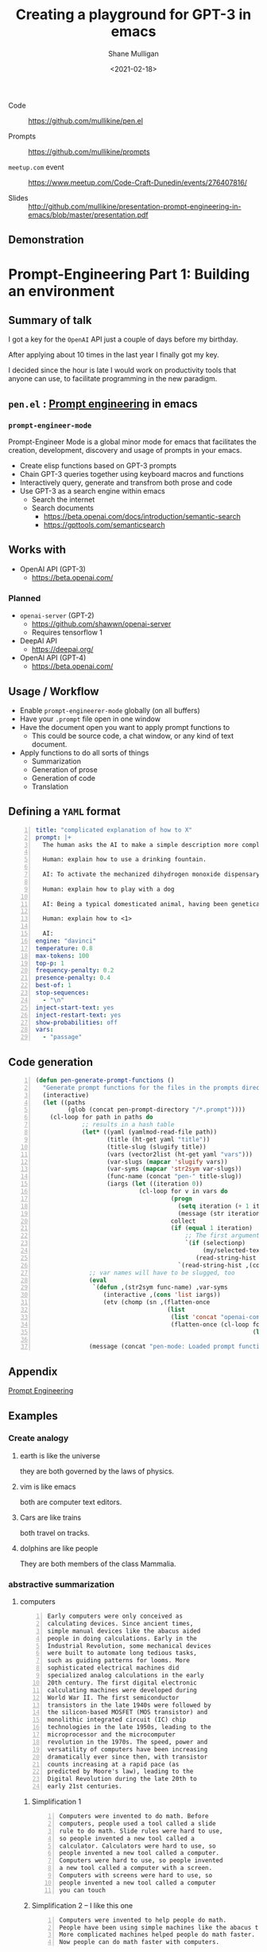 #+LATEX_HEADER: \usepackage[margin=0.5in]{geometry}
#+OPTIONS: toc:nil

#+HUGO_BASE_DIR: /home/shane/var/smulliga/source/git/semiosis/semiosis-hugo
#+HUGO_SECTION: ./posts

#+TITLE: Creating a playground for GPT-3 in emacs
#+DATE: <2021-02-18>
#+AUTHOR: Shane Mulligan
#+KEYWORDS: gpt codecraft emacs openai prompt-engineering

+ Code :: https://github.com/mullikine/pen.el

+ Prompts :: https://github.com/mullikine/prompts

+ =meetup.com= event :: https://www.meetup.com/Code-Craft-Dunedin/events/276407816/

+ Slides :: http://github.com/mullikine/presentation-prompt-engineering-in-emacs/blob/master/presentation.pdf

** Demonstration
#+BEGIN_EXPORT html
<a title="asciinema recording" href="https://asciinema.org/a/t7ATnFpnfzBp0yicIlGCt6eXi" target="_blank"><img alt="asciinema recording" src="https://asciinema.org/a/t7ATnFpnfzBp0yicIlGCt6eXi.svg" /></a>
#+END_EXPORT

* *Prompt-Engineering Part 1:* Building an environment

** Summary of talk
I got a key for the =OpenAI= API just a couple
of days before my birthday.

After applying about 10 times in the last year
I finally got my key.

I decided since the hour is late I would work
on productivity tools that anyone can use, to
facilitate programming in the new paradigm.

** =pen.el= : _Prompt engineering_ in emacs
*** =prompt-engineer-mode=

Prompt-Engineer Mode is a global minor mode for emacs that facilitates the
creation, development, discovery and usage of prompts in your emacs.

- Create elisp functions based on GPT-3 prompts
- Chain GPT-3 queries together using keyboard macros and functions
- Interactively query, generate and transfrom both prose and code
- Use GPT-3 as a search engine within emacs
  - Search the internet
  - Search documents
    - https://beta.openai.com/docs/introduction/semantic-search
    - https://gpttools.com/semanticsearch

** Works with
- OpenAI API (GPT-3)
  - https://beta.openai.com/
*** Planned
- =openai-server= (GPT-2)
  - https://github.com/shawwn/openai-server
  - Requires tensorflow 1
- DeepAI API
  - https://deepai.org/
- OpenAI API (GPT-4)
  - https://beta.openai.com/

** Usage / Workflow
- Enable =prompt-engineerer-mode= globally (on all buffers)
- Have your =.prompt= file open in one window
- Have the document open you want to apply prompt functions to
  - This could be source code, a chat window, or any kind of text document.
- Apply functions to do all sorts of things
  - Summarization
  - Generation of prose
  - Generation of code
  - Translation

** Defining a =YAML= format
#+BEGIN_SRC yaml -n :async :results verbatim code
  title: "complicated explanation of how to X"
  prompt: |+
    The human asks the AI to make a simple description more complicated. The AI responds by writing a verbose response full of jargon to explain a simple concept.
    
    Human: explain how to use a drinking fountain.
    
    AI: To activate the mechanized dihydrogen monoxide dispensary service station, use the flanges to provide a downward force to the simple circular activation console and continue to apply force until the pneumatic system begins operating as intended, which can be surmised at a time when the dihydrogen monoxide travels in a parabolic arc which at is greatest exceeds three inches from the rounded excess liquid receptacle. Once hydration is completed, cease applying force to the console and regard whether or not the dispensary has ceased expelling contents as expected.
    
    Human: explain how to play with a dog
    
    AI: Being a typical domesticated animal, having been genetically selected for controllability, trainability, and general anthropomorphic features and functions, the typical dog possesses highly specialized and developed feeding behavior. The typical feeding behavior involves routine sustenance intake which can be observed by monitoring changes in animal size. Routine sustenance intake involves active and passive feeding habits, and one can gauge animal health by observing the relative levels of hydration. During training, reward conditioned reinforcement is applied. This involves the practice of rewarding targeted behaviors through the application of reinforcers, with the provision that the targeted behavior is observed. Relevant to the discussion at hand is the typical active and passive behavior exhibited by a typical dog.
    
    Human: explain how to <1>
  
    AI:
  engine: "davinci"
  temperature: 0.8
  max-tokens: 100
  top-p: 1
  frequency-penalty: 0.2
  presence-penalty: 0.4
  best-of: 1
  stop-sequences:
    - "\n"
  inject-start-text: yes
  inject-restart-text: yes
  show-probabilities: off
  vars:
    - "passage"
#+END_SRC

** Code generation
#+BEGIN_SRC emacs-lisp -n :async :results verbatim code
  (defun pen-generate-prompt-functions ()
    "Generate prompt functions for the files in the prompts directory"
    (interactive)
    (let ((paths
           (glob (concat pen-prompt-directory "/*.prompt"))))
      (cl-loop for path in paths do
               ;; results in a hash table
               (let* ((yaml (yamlmod-read-file path))
                      (title (ht-get yaml "title"))
                      (title-slug (slugify title))
                      (vars (vector2list (ht-get yaml "vars")))
                      (var-slugs (mapcar 'slugify vars))
                      (var-syms (mapcar 'str2sym var-slugs))
                      (func-name (concat "pen-" title-slug))
                      (iargs (let ((iteration 0))
                               (cl-loop for v in vars do
                                        (progn
                                          (setq iteration (+ 1 iteration))
                                          (message (str iteration)))
                                        collect
                                        (if (equal 1 iteration)
                                            ;; The first argument may be captured through selection
                                            `(if (selectionp)
                                                 (my/selected-text)
                                               (read-string-hist ,(concat v ": ")))
                                          `(read-string-hist ,(concat v ": ")))))))
                 ;; var names will have to be slugged, too
                 (eval
                  `(defun ,(str2sym func-name) ,var-syms
                     (interactive ,(cons 'list iargs))
                     (etv (chomp (sn ,(flatten-once
                                       (list
                                        (list 'concat "openai-complete " (q path))
                                        (flatten-once (cl-loop for vs in var-slugs collect
                                                               (list " "
                                                                     (list 'q (str2sym vs))))))))))))
                 (message (concat "pen-mode: Loaded prompt function " func-name))))))
#+END_SRC

** Appendix
[[https://www.google.com/search?q=prompt+engineering+gpt][Prompt Engineering]]

** Examples
*** Create analogy
**** earth is like the universe
they are both governed by the laws of physics.

**** vim is like emacs
both are computer text editors.

**** Cars are like trains
both travel on tracks.

**** dolphins are like people
They are both members of the class Mammalia.

*** abstractive summarization
**** computers
#+BEGIN_SRC text -n :async :results verbatim code
  Early computers were only conceived as
  calculating devices. Since ancient times,
  simple manual devices like the abacus aided
  people in doing calculations. Early in the
  Industrial Revolution, some mechanical devices
  were built to automate long tedious tasks,
  such as guiding patterns for looms. More
  sophisticated electrical machines did
  specialized analog calculations in the early
  20th century. The first digital electronic
  calculating machines were developed during
  World War II. The first semiconductor
  transistors in the late 1940s were followed by
  the silicon-based MOSFET (MOS transistor) and
  monolithic integrated circuit (IC) chip
  technologies in the late 1950s, leading to the
  microprocessor and the microcomputer
  revolution in the 1970s. The speed, power and
  versatility of computers have been increasing
  dramatically ever since then, with transistor
  counts increasing at a rapid pace (as
  predicted by Moore's law), leading to the
  Digital Revolution during the late 20th to
  early 21st centuries. 
#+END_SRC

***** Simplification 1
#+BEGIN_SRC text -n :async :results verbatim code
  Computers were invented to do math. Before
  computers, people used a tool called a slide
  rule to do math. Slide rules were hard to use,
  so people invented a new tool called a
  calculator. Calculators were hard to use, so
  people invented a new tool called a computer.
  Computers were hard to use, so people invented
  a new tool called a computer with a screen.
  Computers with screens were hard to use, so
  people invented a new tool called a computer
  you can touch 
#+END_SRC

***** Simplification 2 -- I like this one
#+BEGIN_SRC text -n :async :results verbatim code
  Computers were invented to help people do math.
  People have been using simple machines like the abacus to help them do math for a long time.
  More complicated machines helped people do math faster.
  Now people can do math faster with computers. 
#+END_SRC

** Back-end
*** shell
#+BEGIN_SRC bash -n :i bash :async :results verbatim code
  #!/bin/bash
  export TTY
  
  ( hs "$(basename "$0")" "$@" "#" "<==" "$(ps -o comm= $PPID)" 0</dev/null ) &>/dev/null
  
  first_arg="$1"
  
  stdin_exists() {
      ! [ -t 0 ] && ! test "$(readlink /proc/$$/fd/0)" = /dev/null
  }
  
  if stdin_exists; then
      # The stdin can be the first argument
      set -- "$@" "$(cat | chomp)"
  fi
  
  test -f "$first_arg" || exit
  shift
  
  prompt="$(cat "$first_arg" | yq -r ".prompt // empty")"
  stop_sequence="$(cat "$first_arg" | yq ".\"stop-sequences\"[0] // empty" | uq | qne)"
  temperature="$(cat "$first_arg" | yq -r ".\"temperature\" // empty")"
  engine="$(cat "$first_arg" | yq -r ".\"engine\" // empty")"
  max_tokens="$(cat "$first_arg" | yq -r ".\"max-tokens\" // empty")"
  top_p="$(cat "$first_arg" | yq -r ".\"top-p\" // empty")"
  
  test -n "$prompt" || exit 0
  
  while [ $# -gt 0 ]; do opt="$1"; case "$opt" in
      "") { shift; }; ;;
      -e) {
          engine="$2"
          shift
          shift
      }
      ;;
  
      *) break;
  esac; done
  
  : "${engine:="ada"}"
  : "${temperature:="0.6"}"
  : "${max_tokens:="64"}"
  
  : "${sub_completions:="1"}"
  
  i=1
  for var in "$@"
  do
      var="$(printf -- "%s" "$var" | uq | chomp)"
      prompt="$(p "$prompt" | template -$i "$var")"
      ((i++))
  done
  
  prompt_fp="$(printf -- "%s" "$prompt" | chomp | tf)"
  
  # printf -- "%s\n" "$prompt" | tv
  
  prompt="$(p "$prompt" | qne)"
  
  IFS= read -r -d '' SHCODE <<HEREDOC
  openai api \
      completions.create \
      -e "$engine" \
      -t "$temperature" \
      -M "$max_tokens" \
      -n "$sub_completions" \
      $(
          if test -n "$stop_sequence"; then
              printf -- "%s" "--stop \"$stop_sequence\""
          fi
      ) \
      -p "$prompt"
  HEREDOC
  
  response_fp="$(eval "$SHCODE" | uq | s chomp | tf txt)"
  
  prompt_bytes="$(cat "$prompt_fp" | wc -c)"
  response_bytes="$(cat "$response_fp" | wc -c)"
  
  tail -c +$((prompt_bytes + 2)) "$response_fp"  
#+END_SRC

** Additional reading
- https://www.overfit.ai/classroom-items/gpt-3-text-to-emoji
- https://www.gwern.net/GPT-3
- https://matthewmcateer.me/blog/messing-with-gpt-3/
- [[https://youtu.be/fTvB5xMNfTY][#029 GPT-3, Prompt Engineering, Trading, AI Alignment, Intelligence - YouTube]]
- https://github.com/mullikine/examplary
- https://github.com/mullikine/prompt-engineer-mode
- http://github.com/mullikine/fine-tuning-gpt-3/puns/